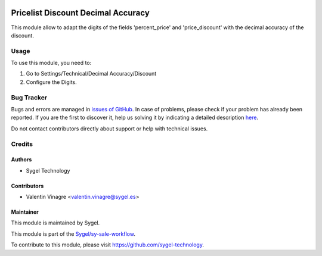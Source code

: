 .. image:: https://img.shields.io/badge/licence-AGPL--3-blue.svg
   :target: http://www.gnu.org/licenses/agpl-3.0-standalone.html
   :alt: License: AGPL-3

===================================
Pricelist Discount Decimal Accuracy
===================================

This module allow to adapt the digits of the fields 'percent_price' and 'price_discount' with the decimal accuracy of the discount.

Usage
=====

To use this module, you need to:

#. Go to Settings/Technical/Decimal Accuracy/Discount
#. Configure the Digits.


Bug Tracker
===========

Bugs and errors are managed in `issues of GitHub <https://github.com/sygel-technology/sy-sale-workflow/issues>`_.
In case of problems, please check if your problem has already been
reported. If you are the first to discover it, help us solving it by indicating
a detailed description `here <https://github.com/sygel-technology/sy-sale-workflow/issues/new>`_.

Do not contact contributors directly about support or help with technical issues.

Credits
=======

Authors
~~~~~~~

* Sygel Technology


Contributors
~~~~~~~~~~~~

* Valentin Vinagre <valentin.vinagre@sygel.es>


Maintainer
~~~~~~~~~~

This module is maintained by Sygel.


This module is part of the `Sygel/sy-sale-workflow <https://github.com/sygel-technology/sy-sale-workflow>`_.

To contribute to this module, please visit https://github.com/sygel-technology.